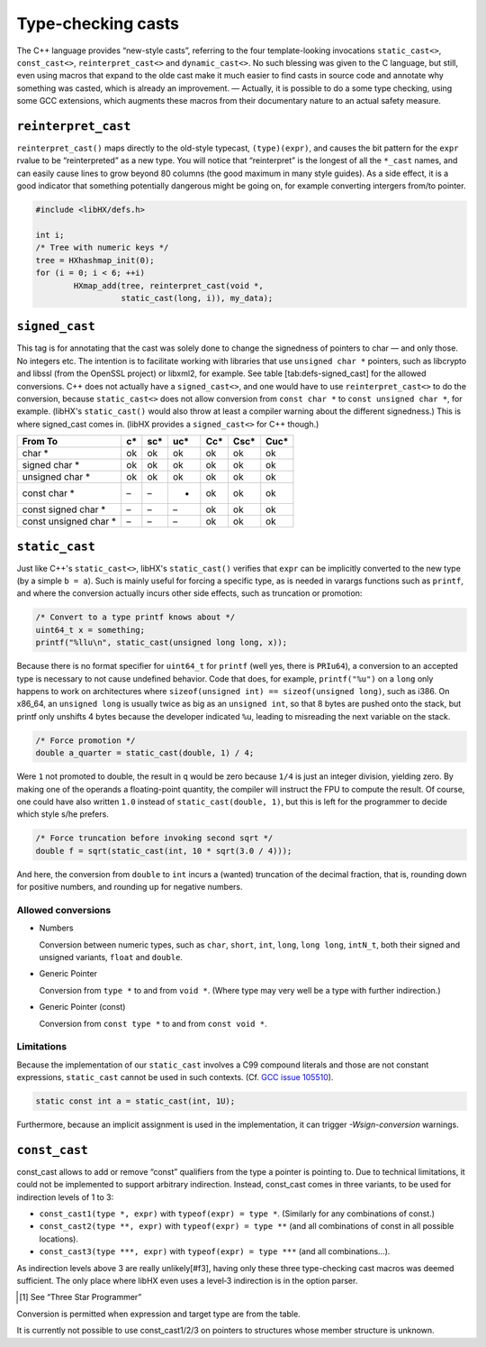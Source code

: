 ===================
Type-checking casts
===================

The C++ language provides “new-style casts”, referring to the four
template-looking invocations ``static_cast<>``, ``const_cast<>``,
``reinterpret_cast<>`` and ``dynamic_cast<>``. No such blessing was given to
the C language, but still, even using macros that expand to the olde cast make
it much easier to find casts in source code and annotate why something was
casted, which is already an improvement. — Actually, it is possible to do a
some type checking, using some GCC extensions, which augments these macros from
their documentary nature to an actual safety measure.


``reinterpret_cast``
====================

``reinterpret_cast()`` maps directly to the old-style typecast,
``(type)(expr)``, and causes the bit pattern for the ``expr`` rvalue to be
“reinterpreted” as a new type. You will notice that “reinterpret” is the
longest of all the ``*_cast`` names, and can easily cause lines to grow beyond
80 columns (the good maximum in many style guides). As a side effect, it is a
good indicator that something potentially dangerous might be going on, for
example converting intergers from/to pointer.

.. code-block:: c

	#include <libHX/defs.h>

	int i;
	/* Tree with numeric keys */
	tree = HXhashmap_init(0);
	for (i = 0; i < 6; ++i)
		HXmap_add(tree, reinterpret_cast(void *,
			  static_cast(long, i)), my_data);


``signed_cast``
===============

This tag is for annotating that the cast was solely done to change the
signedness of pointers to char — and only those. No integers etc. The intention
is to facilitate working with libraries that use ``unsigned char *`` pointers,
such as libcrypto and libssl (from the OpenSSL project) or libxml2, for
example. See table [tab:defs-signed_cast] for the allowed conversions. C++ does
not actually have a ``signed_cast<>``, and one would have to use
``reinterpret_cast<>`` to do the conversion, because ``static_cast<>`` does not
allow conversion from ``const char *`` to ``const unsigned char *``, for
example. (libHX's ``static_cast()`` would also throw at least a compiler
warning about the different signedness.) This is where signed_cast comes in.
(libHX provides a ``signed_cast<>`` for C++ though.)

.. table :: Accepted conversions for ``signed_cast()``

+-----------------------+----+-----+-----+-----+------+------+
|       From \ To       | c* | sc* | uc* | Cc* | Csc* | Cuc* |
+=======================+====+=====+=====+=====+======+======+
|        char *         | ok | ok  | ok  | ok  | ok   | ok   |
+-----------------------+----+-----+-----+-----+------+------+
|     signed char *     | ok | ok  | ok  | ok  | ok   | ok   |
+-----------------------+----+-----+-----+-----+------+------+
|    unsigned char *    | ok | ok  | ok  | ok  | ok   | ok   |
+-----------------------+----+-----+-----+-----+------+------+
|     const char *      | –  | –   | -   | ok  | ok   | ok   |
+-----------------------+----+-----+-----+-----+------+------+
|  const signed char *  | –  | –   | –   | ok  | ok   | ok   |
+-----------------------+----+-----+-----+-----+------+------+
| const unsigned char * | –  | –   | –   | ok  | ok   | ok   |
+-----------------------+----+-----+-----+-----+------+------+


``static_cast``
===============

Just like C++'s ``static_cast<>``, libHX's ``static_cast()`` verifies that
``expr`` can be implicitly converted to the new type (by a simple ``b = a``).
Such is mainly useful for forcing a specific type, as is needed in varargs
functions such as ``printf``, and where the conversion actually incurs other
side effects, such as truncation or promotion:

.. code-block:: c

	/* Convert to a type printf knows about */
	uint64_t x = something;
	printf("%llu\n", static_cast(unsigned long long, x));

Because there is no format specifier for ``uint64_t`` for ``printf`` (well yes,
there is ``PRIu64``), a conversion to an accepted type is necessary to not
cause undefined behavior. Code that does, for example, ``printf("%u")`` on a
``long`` only happens to work on architectures where ``sizeof(unsigned int) ==
sizeof(unsigned long)``, such as i386. On x86_64, an ``unsigned long`` is
usually twice as big as an ``unsigned int``, so that 8 bytes are pushed onto
the stack, but printf only unshifts 4 bytes because the developer indicated
``%u``, leading to misreading the next variable on the stack.

.. code-block:: c

	/* Force promotion */
	double a_quarter = static_cast(double, 1) / 4;

Were ``1`` not promoted to double, the result in ``q`` would be zero because
``1/4`` is just an integer division, yielding zero. By making one of the
operands a floating-point quantity, the compiler will instruct the FPU to
compute the result. Of course, one could have also written ``1.0`` instead of
``static_cast(double, 1)``, but this is left for the programmer to decide which
style s/he prefers.

.. code-block:: c

	/* Force truncation before invoking second sqrt */
	double f = sqrt(static_cast(int, 10 * sqrt(3.0 / 4)));

And here, the conversion from ``double`` to ``int`` incurs a (wanted)
truncation of the decimal fraction, that is, rounding down for positive
numbers, and rounding up for negative numbers.

Allowed conversions
-------------------

* Numbers

  Conversion between numeric types, such as ``char``, ``short``, ``int``,
  ``long``, ``long long``, ``intN_t``, both their signed and unsigned variants,
  ``float`` and ``double``.

* Generic Pointer

  Conversion from ``type *`` to and from ``void *``. (Where type may very
  well be a type with further indirection.)

* Generic Pointer (const)

  Conversion from ``const type *`` to and from ``const void *``.

Limitations
-----------

Because the implementation of our ``static_cast`` involves a C99 compound
literals and those are not constant expressions, ``static_cast`` cannot be used
in such contexts. (Cf. `GCC issue 105510
<https://gcc.gnu.org/bugzilla/show_bug.cgi?id=105510#c3>`_).

.. code-block:: c

	static const int a = static_cast(int, 1U);

Furthermore, because an implicit assignment is used in the implementation, it
can trigger `-Wsign-conversion` warnings.


``const_cast``
==============

const_cast allows to add or remove “const” qualifiers from the
type a pointer is pointing to. Due to technical limitations, it
could not be implemented to support arbitrary indirection.
Instead, const_cast comes in three variants, to be used for
indirection levels of 1 to 3:

* ``const_cast1(type *, expr)`` with ``typeof(expr) = type *``.
  (Similarly for any combinations of const.)

* ``const_cast2(type **, expr)`` with ``typeof(expr) = type **`` (and all
  combinations of const in all possible locations).
 
* ``const_cast3(type ***, expr)`` with ``typeof(expr) = type ***`` (and all
  combinations...).

As indirection levels above 3 are really unlikely[#f3], having only these three
type-checking cast macros was deemed sufficient. The only place where libHX
even uses a level‑3 indirection is in the option parser.

.. [#t3] See “Three Star Programmer”

Conversion is permitted when expression and target type are from the table.

It is currently not possible to use const_cast1/2/3 on pointers to structures
whose member structure is unknown.
